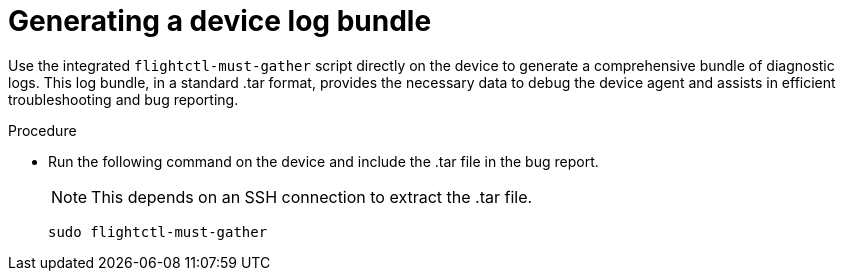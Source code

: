 :_mod-docs-content-type: PROCEDURE

[id="edge-manager-generate-device-log"]

= Generating a device log bundle

[role="_abstract"]

Use the integrated `flightctl-must-gather` script directly on the device to generate a comprehensive bundle of diagnostic logs. 
This log bundle, in a standard .tar format, provides the necessary data to debug the device agent and assists in efficient troubleshooting and bug reporting. 

.Procedure

* Run the following command on the device and include the .tar file in the bug report. 
+
[NOTE] 
====
This depends on an SSH connection to extract the .tar file.
====
+
[literal, options="nowrap" subs="+attributes"]
----
sudo flightctl-must-gather
----

